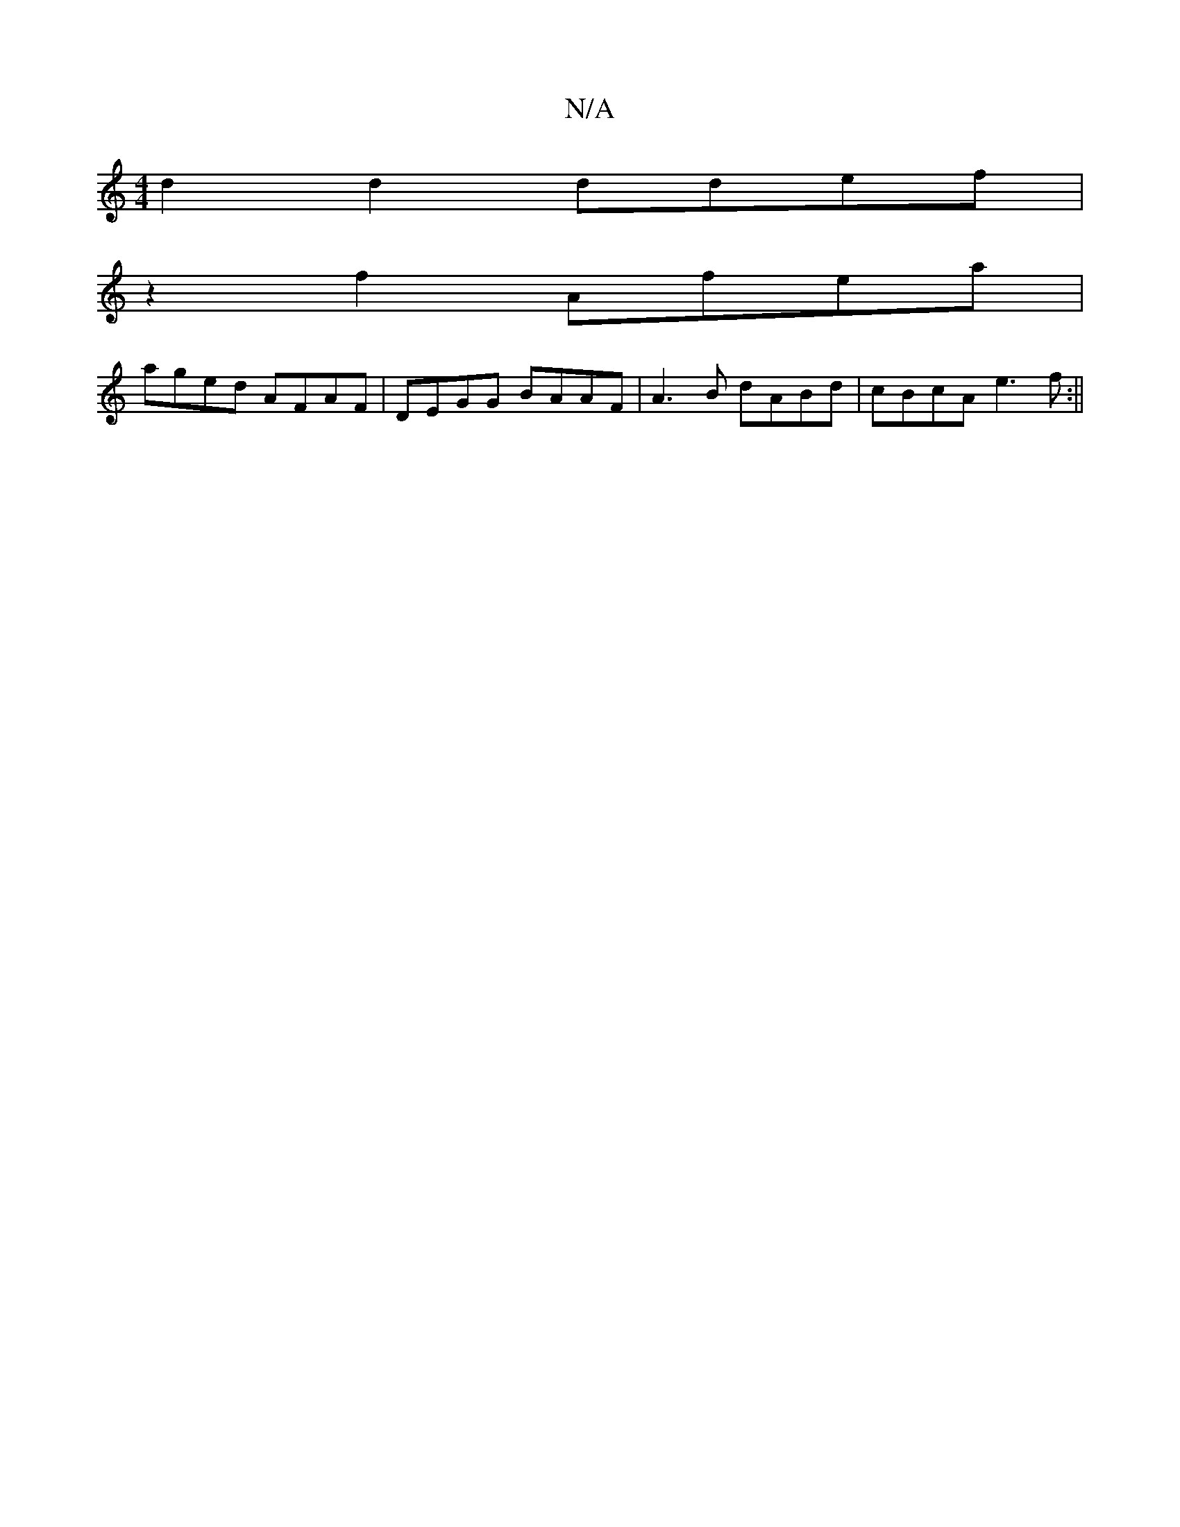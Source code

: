 X:1
T:N/A
M:4/4
R:N/A
K:Cmajor
 d2 d2 ddef|
z2 f2 Afea|
aged AFAF | DEGG BAAF|A3B dABd | cBcA e3f:||


def agf | abfd dB~c3 z2| z3 ^GAB|BAGE G2GG|d3c d3B|dBd2 c2ce||

^DF D2|FDEF A,Gdc|cBAB D2 d:||

[1 
K:~g3/2a/ef ggf fef| ~f3 fdc